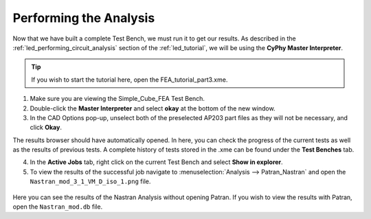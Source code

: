 .. _fea_perform_analysis:

Performing the Analysis
=======================
Now that we have built a complete Test Bench, we must run it to get our results.
As described in the :ref:`led_performing_circuit_analysis` section of the
:ref:`led_tutorial`, we will be using the **CyPhy Master Interpreter**.

.. figure:: images/IMAGE21.png
   :alt: Solid Modeling Demo

.. tip:: If you wish to start the tutorial here, open the FEA_tutorial_part3.xme.

1. Make sure you are viewing the Simple_Cube_FEA Test Bench.
2. Double-click the **Master Interpreter** and select **okay** at the bottom of
   the new window.
3. In the CAD Options pop-up, unselect both of the preselected AP203 part files
   as they will not be necessary, and click **Okay**.

The results browser should have automatically opened.
In here, you can check the progress of the current tests as well as the results of
previous tests. A complete history of tests stored in the .xme can be found under
the **Test Benches** tab.

4. In the **Active Jobs** tab, right click on the current Test Bench and select
   **Show in explorer**.
5. To view the results of the successful job navigate to
   :menuselection:`Analysis --> Patran_Nastran` and open the
   ``Nastran_mod_3_1_VM_D_iso_1.png`` file.

.. figure:: images/IMAGE22.png
   :alt: Solid Modeling Demo

Here you can see the results of the Nastran Analysis without opening Patran.
If you wish to view the results with Patran, open the ``Nastran_mod.db`` file.
